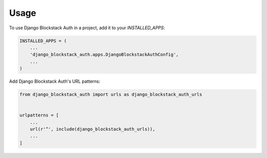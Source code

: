 =====
Usage
=====

To use Django Blockstack Auth in a project, add it to your `INSTALLED_APPS`:

.. code-block:: python

    INSTALLED_APPS = (
        ...
        'django_blockstack_auth.apps.DjangoBlockstackAuthConfig',
        ...
    )

Add Django Blockstack Auth's URL patterns:

.. code-block:: python

    from django_blockstack_auth import urls as django_blockstack_auth_urls


    urlpatterns = [
        ...
        url(r'^', include(django_blockstack_auth_urls)),
        ...
    ]
